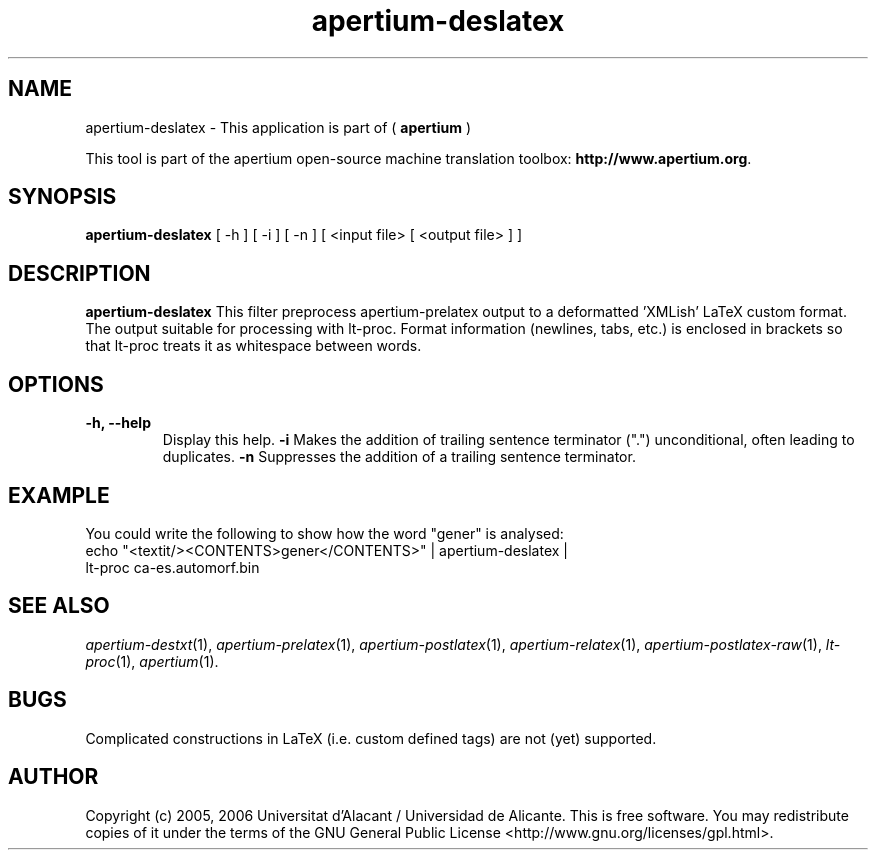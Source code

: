 .TH apertium-deslatex 1 2012-02-29 "" ""
.SH NAME
apertium-deslatex \- This application is part of (
.B apertium 
)
.PP
This tool is part of the apertium open-source machine translation toolbox: \fBhttp://www.apertium.org\fR.
.SH SYNOPSIS
.B apertium-deslatex
[ \-h ] [ \-i ] [ \-n ]
[ <input file> [ <output file> ] ]
.PP
.SH DESCRIPTION
.BR apertium-deslatex
This filter preprocess apertium-prelatex output to a deformatted 'XMLish'
LaTeX custom format. The output suitable for
processing with lt-proc. Format information (newlines, tabs, etc.) is enclosed in brackets so that lt-proc treats it as whitespace between words.
.SH OPTIONS
.TP
.B \-h, \-\-help
Display this help.
.B \-i
Makes the addition of trailing sentence terminator (".") unconditional, often
leading to duplicates.
.B \-n
Suppresses the addition of a trailing sentence terminator.
.PP
.SH EXAMPLE
.TP
You could write the following to show how the word "gener" is analysed: 
.TP
echo "<textit/><CONTENTS>gener</CONTENTS>" | apertium-deslatex | lt-proc ca-es.automorf.bin
.PP
.SH SEE ALSO
.I apertium-destxt\fR(1),
.I apertium-prelatex\fR(1),
.I apertium-postlatex\fR(1),
.I apertium-relatex\fR(1),
.I apertium-postlatex-raw\fR(1),
.I lt-proc\fR(1),
.I apertium\fR(1).
.SH BUGS
Complicated constructions in LaTeX (i.e. custom defined tags) are not (yet)
supported.
.PP
.SH AUTHOR
Copyright (c) 2005, 2006 Universitat d'Alacant / Universidad de Alicante.
This is free software.  You may redistribute copies of it under the terms
of the GNU General Public License <http://www.gnu.org/licenses/gpl.html>.

